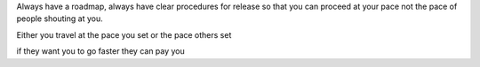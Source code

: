 Always have a roadmap, always have clear procedures for release so that you can proceed at your pace not the pace of people shouting at you.

Either you travel at the pace you set or the pace others set

if they want you to go faster they can pay you 
